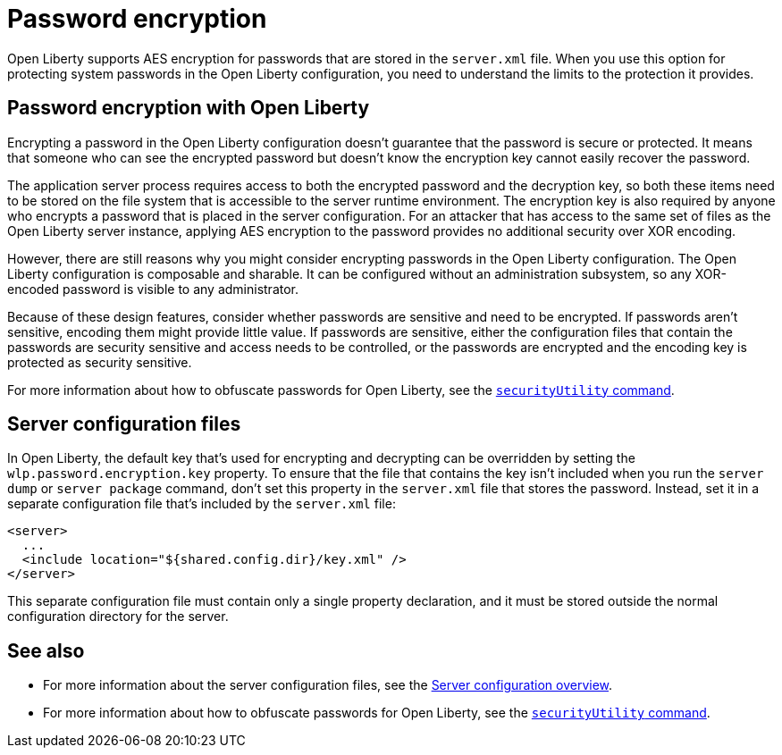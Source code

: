 // Copyright (c) 2020 IBM Corporation and others.
// Licensed under Creative Commons Attribution-NoDerivatives
// 4.0 International (CC BY-ND 4.0)
//   https://creativecommons.org/licenses/by-nd/4.0/
//
// Contributors:
//     IBM Corporation
//
:page-description: Open Liberty supports AES encryption for passwords that are stored in the `server.xml` file. When you use this option for protecting system passwords in the Open Liberty configuration, you need to understand the limits to the protection it provides.
:seo-title: Password encryption - openliberty.io
:seo-description: Open Liberty supports AES encryption for passwords that are stored in the `server.xml` file. When you use this option for protecting system passwords in the Open Liberty configuration, you need to understand the limits to the protection it provides.
:page-layout: general-reference
:page-type: general
= Password encryption

Open Liberty supports AES encryption for passwords that are stored in the `server.xml` file.
When you use this option for protecting system passwords in the Open Liberty configuration, you need to understand the limits to the protection it provides.

== Password encryption with Open Liberty

Encrypting a password in the Open Liberty configuration doesn’t guarantee that the password is secure or protected.
It means that someone who can see the encrypted password but doesn’t know the encryption key cannot easily recover the password.

The application server process requires access to both the encrypted password and the decryption key, so both these items need to be stored on the file system that is accessible to the server runtime environment.
The encryption key is also required by anyone who encrypts a password that is placed in the server configuration.
For an attacker that has access to the same set of files as the Open Liberty server instance, applying AES encryption to the password provides no additional security over XOR encoding.

However, there are still reasons why you might consider encrypting passwords in the Open Liberty configuration.
The Open Liberty configuration is composable and sharable.
It can be configured without an administration subsystem, so any XOR-encoded password is visible to any administrator.

Because of these design features, consider whether passwords are sensitive and need to be encrypted.
If passwords aren't sensitive, encoding them might provide little value.
If passwords are sensitive, either the configuration files that contain the passwords are security sensitive and access needs to be controlled, or the passwords are encrypted and the encoding key is protected as security sensitive.

For more information about how to obfuscate passwords for Open Liberty, see the link:docs/ref/general/securityUtility.adoc[`securityUtility` command].

== Server configuration files

In Open Liberty, the default key that's used for encrypting and decrypting can be overridden by setting the `wlp.password.encryption.key` property.
To ensure that the file that contains the key isn’t included when you run the `server dump` or `server package` command, don’t set this property in the `server.xml` file that stores the password.
Instead, set it in a separate configuration file that’s included by the `server.xml` file:

[source,xml]
----
<server>
  ...
  <include location="${shared.config.dir}/key.xml" />
</server>
----

This separate configuration file must contain only a single property declaration, and it must be stored outside the normal configuration directory for the server.

== See also

* For more information about the server configuration files, see the link:/docs/ref/config/#serverConfiguration.html[Server configuration overview].
* For more information about how to obfuscate passwords for Open Liberty, see the link:docs/ref/general/securityUtility.adoc[`securityUtility` command].
